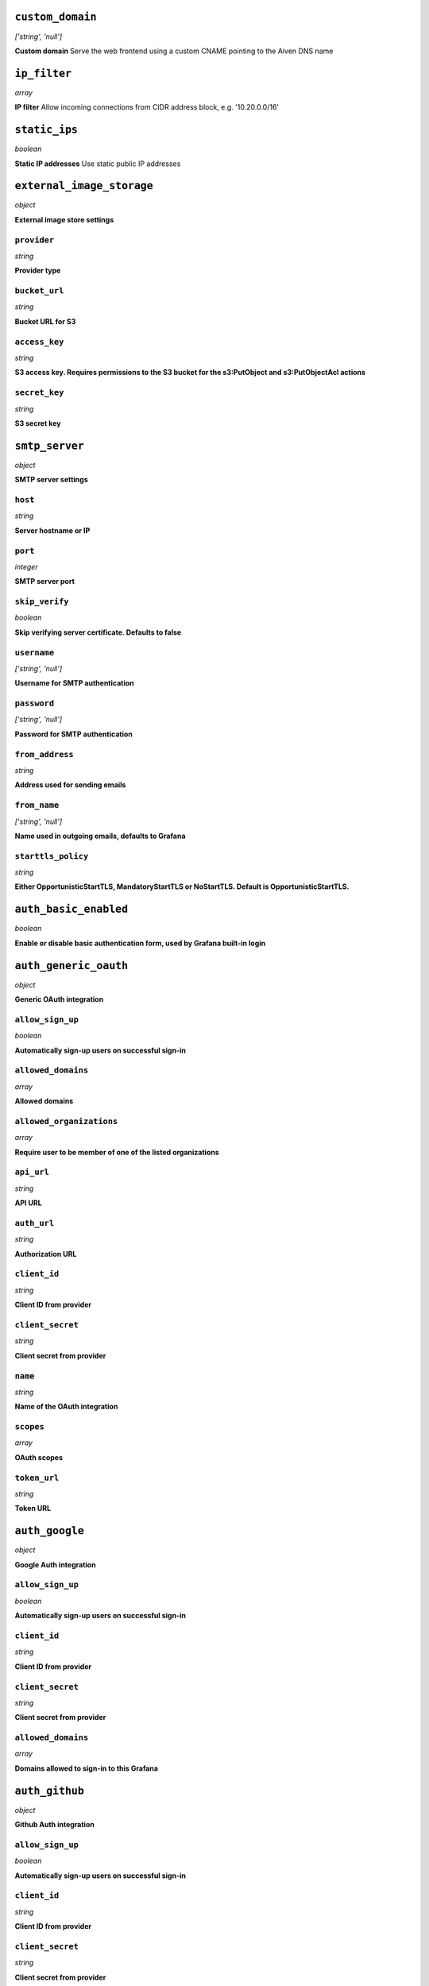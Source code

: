 
``custom_domain``
-----------------
*['string', 'null']*

**Custom domain** Serve the web frontend using a custom CNAME pointing to the Aiven DNS name



``ip_filter``
-------------
*array*

**IP filter** Allow incoming connections from CIDR address block, e.g. '10.20.0.0/16'



``static_ips``
--------------
*boolean*

**Static IP addresses** Use static public IP addresses



``external_image_storage``
--------------------------
*object*

**External image store settings** 

``provider``
~~~~~~~~~~~~
*string*

**Provider type** 

``bucket_url``
~~~~~~~~~~~~~~
*string*

**Bucket URL for S3** 

``access_key``
~~~~~~~~~~~~~~
*string*

**S3 access key. Requires permissions to the S3 bucket for the s3:PutObject and s3:PutObjectAcl actions** 

``secret_key``
~~~~~~~~~~~~~~
*string*

**S3 secret key** 



``smtp_server``
---------------
*object*

**SMTP server settings** 

``host``
~~~~~~~~
*string*

**Server hostname or IP** 

``port``
~~~~~~~~
*integer*

**SMTP server port** 

``skip_verify``
~~~~~~~~~~~~~~~
*boolean*

**Skip verifying server certificate. Defaults to false** 

``username``
~~~~~~~~~~~~
*['string', 'null']*

**Username for SMTP authentication** 

``password``
~~~~~~~~~~~~
*['string', 'null']*

**Password for SMTP authentication** 

``from_address``
~~~~~~~~~~~~~~~~
*string*

**Address used for sending emails** 

``from_name``
~~~~~~~~~~~~~
*['string', 'null']*

**Name used in outgoing emails, defaults to Grafana** 

``starttls_policy``
~~~~~~~~~~~~~~~~~~~
*string*

**Either OpportunisticStartTLS, MandatoryStartTLS or NoStartTLS. Default is OpportunisticStartTLS.** 



``auth_basic_enabled``
----------------------
*boolean*

**Enable or disable basic authentication form, used by Grafana built-in login** 



``auth_generic_oauth``
----------------------
*object*

**Generic OAuth integration** 

``allow_sign_up``
~~~~~~~~~~~~~~~~~
*boolean*

**Automatically sign-up users on successful sign-in** 

``allowed_domains``
~~~~~~~~~~~~~~~~~~~
*array*

**Allowed domains** 

``allowed_organizations``
~~~~~~~~~~~~~~~~~~~~~~~~~
*array*

**Require user to be member of one of the listed organizations** 

``api_url``
~~~~~~~~~~~
*string*

**API URL** 

``auth_url``
~~~~~~~~~~~~
*string*

**Authorization URL** 

``client_id``
~~~~~~~~~~~~~
*string*

**Client ID from provider** 

``client_secret``
~~~~~~~~~~~~~~~~~
*string*

**Client secret from provider** 

``name``
~~~~~~~~
*string*

**Name of the OAuth integration** 

``scopes``
~~~~~~~~~~
*array*

**OAuth scopes** 

``token_url``
~~~~~~~~~~~~~
*string*

**Token URL** 



``auth_google``
---------------
*object*

**Google Auth integration** 

``allow_sign_up``
~~~~~~~~~~~~~~~~~
*boolean*

**Automatically sign-up users on successful sign-in** 

``client_id``
~~~~~~~~~~~~~
*string*

**Client ID from provider** 

``client_secret``
~~~~~~~~~~~~~~~~~
*string*

**Client secret from provider** 

``allowed_domains``
~~~~~~~~~~~~~~~~~~~
*array*

**Domains allowed to sign-in to this Grafana** 



``auth_github``
---------------
*object*

**Github Auth integration** 

``allow_sign_up``
~~~~~~~~~~~~~~~~~
*boolean*

**Automatically sign-up users on successful sign-in** 

``client_id``
~~~~~~~~~~~~~
*string*

**Client ID from provider** 

``client_secret``
~~~~~~~~~~~~~~~~~
*string*

**Client secret from provider** 

``team_ids``
~~~~~~~~~~~~
*array*

**Require users to belong to one of given team IDs** 

``allowed_organizations``
~~~~~~~~~~~~~~~~~~~~~~~~~
*array*

**Require users to belong to one of given organizations** 



``auth_gitlab``
---------------
*object*

**GitLab Auth integration** 

``allow_sign_up``
~~~~~~~~~~~~~~~~~
*boolean*

**Automatically sign-up users on successful sign-in** 

``api_url``
~~~~~~~~~~~
*string*

**API URL. This only needs to be set when using self hosted GitLab** 

``auth_url``
~~~~~~~~~~~~
*string*

**Authorization URL. This only needs to be set when using self hosted GitLab** 

``client_id``
~~~~~~~~~~~~~
*string*

**Client ID from provider** 

``client_secret``
~~~~~~~~~~~~~~~~~
*string*

**Client secret from provider** 

``allowed_groups``
~~~~~~~~~~~~~~~~~~
*array*

**Require users to belong to one of given groups** 

``token_url``
~~~~~~~~~~~~~
*string*

**Token URL. This only needs to be set when using self hosted GitLab** 



``auth_azuread``
----------------
*object*

**Azure AD OAuth integration** 

``allow_sign_up``
~~~~~~~~~~~~~~~~~
*boolean*

**Automatically sign-up users on successful sign-in** 

``client_id``
~~~~~~~~~~~~~
*string*

**Client ID from provider** 

``client_secret``
~~~~~~~~~~~~~~~~~
*string*

**Client secret from provider** 

``auth_url``
~~~~~~~~~~~~
*string*

**Authorization URL** 

``token_url``
~~~~~~~~~~~~~
*string*

**Token URL** 

``allowed_groups``
~~~~~~~~~~~~~~~~~~
*array*

**Require users to belong to one of given groups** 

``allowed_domains``
~~~~~~~~~~~~~~~~~~~
*array*

**Allowed domains** 



``private_access``
------------------
*object*

**Allow access to selected service ports from private networks** 

``grafana``
~~~~~~~~~~~
*boolean*

**Allow clients to connect to grafana with a DNS name that always resolves to the service's private IP addresses. Only available in certain network locations** 



``privatelink_access``
----------------------
*object*

**Allow access to selected service components through Privatelink** 

``grafana``
~~~~~~~~~~~
*boolean*

**Enable grafana** 



``public_access``
-----------------
*object*

**Allow access to selected service ports from the public Internet** 

``grafana``
~~~~~~~~~~~
*boolean*

**Allow clients to connect to grafana from the public internet for service nodes that are in a project VPC or another type of private network** 



``recovery_basebackup_name``
----------------------------
*string*

**Name of the basebackup to restore in forked service** 



``service_to_fork_from``
------------------------
*['string', 'null']*

**Name of another service to fork from. This has effect only when a new service is being created.** 



``project_to_fork_from``
------------------------
*['string', 'null']*

**Name of another project to fork a service from. This has effect only when a new service is being created.** 



``user_auto_assign_org``
------------------------
*boolean*

**Auto-assign new users on signup to main organization. Defaults to false** 



``user_auto_assign_org_role``
-----------------------------
*string*

**Set role for new signups. Defaults to Viewer** 



``google_analytics_ua_id``
--------------------------
*string*

**Google Analytics ID** 



``metrics_enabled``
-------------------
*boolean*

**Enable Grafana /metrics endpoint** 



``cookie_samesite``
-------------------
*string*

**Cookie SameSite attribute: 'strict' prevents sending cookie for cross-site requests, effectively disabling direct linking from other sites to Grafana. 'lax' is the default value.** 



``alerting_error_or_timeout``
-----------------------------
*string*

**Default error or timeout setting for new alerting rules** 



``alerting_nodata_or_nullvalues``
---------------------------------
*string*

**Default value for 'no data or null values' for new alerting rules** 



``alerting_enabled``
--------------------
*boolean*

**Enable or disable Grafana alerting functionality** 



``alerting_max_annotations_to_keep``
------------------------------------
*integer*

**Max number of alert annotations that Grafana stores. 0 (default) keeps all alert annotations.** 



``dashboards_min_refresh_interval``
-----------------------------------
*string*

**Minimum refresh interval** Signed sequence of decimal numbers, followed by a unit suffix (ms, s, m, h, d), e.g. 30s, 1h



``dashboards_versions_to_keep``
-------------------------------
*integer*

**Dashboard versions to keep per dashboard** 



``dataproxy_timeout``
---------------------
*integer*

**Timeout for data proxy requests in seconds** 



``dataproxy_send_user_header``
------------------------------
*boolean*

**Send 'X-Grafana-User' header to data source** 



``viewers_can_edit``
--------------------
*boolean*

**Users with view-only permission can edit but not save dashboards** 



``editors_can_admin``
---------------------
*boolean*

**Editors can manage folders, teams and dashboards created by them** 



``disable_gravatar``
--------------------
*boolean*

**Set to true to disable gravatar. Defaults to false (gravatar is enabled)** 



``allow_embedding``
-------------------
*boolean*

**Allow embedding Grafana dashboards with iframe/frame/object/embed tags. Disabled by default to limit impact of clickjacking** 



``date_formats``
----------------
*object*

**Grafana date format specifications** 

``full_date``
~~~~~~~~~~~~~
*string*

**Moment.js style format string for cases where full date is shown** 

``interval_second``
~~~~~~~~~~~~~~~~~~~
*string*

**Moment.js style format string used when a time requiring second accuracy is shown** 

``interval_minute``
~~~~~~~~~~~~~~~~~~~
*string*

**Moment.js style format string used when a time requiring minute accuracy is shown** 

``interval_hour``
~~~~~~~~~~~~~~~~~
*string*

**Moment.js style format string used when a time requiring hour accuracy is shown** 

``interval_day``
~~~~~~~~~~~~~~~~
*string*

**Moment.js style format string used when a time requiring day accuracy is shown** 

``interval_month``
~~~~~~~~~~~~~~~~~~
*string*

**Moment.js style format string used when a time requiring month accuracy is shown** 

``interval_year``
~~~~~~~~~~~~~~~~~
*string*

**Moment.js style format string used when a time requiring year accuracy is shown** 

``default_timezone``
~~~~~~~~~~~~~~~~~~~~
*string*

**Default time zone for user preferences. Value 'browser' uses browser local time zone.** 



